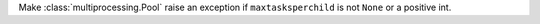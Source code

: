 Make :class:`multiprocessing.Pool` raise an exception if ``maxtasksperchild`` is not ``None`` or a positive int.
